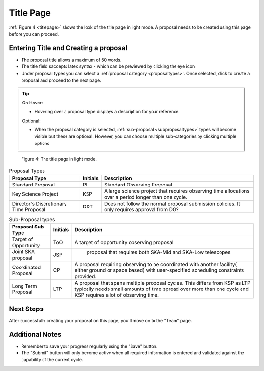 Title Page
~~~~~~~~~~
:ref:`Figure 4 <titlepage>` shows the look of the title page in light mode. A proposal needs to be created using this page before you can proceed.

Entering Title and Creating a proposal
======================================
.. |icocreate| image:: /images/create.png
   :width: 20%
   :alt: Page filter



- The proposal title allows a maximum of 50 words.
- The title field saccepts latex syntax - which can be previewed by clicking the eye icon
- Under proposal types you can select a :ref:`proposal category <proposaltypes>`. Once selected, click |icocreate| to create a proposal and proceed to the next page.

.. tip:: 
   On Hover:

   - Hovering over a proposal type displays a description for your reference.
  
   Optional:

   - When the proposal category is selected, :ref:`sub-proposal <subproposaltypes>` types will become visible but these are optional. However, you can choose multiple sub-categories by clicking multiple options

.. _titlepage:

.. figure:: /images/titlepage.png
   :width: 100%
   :alt: title screen in light mode

   Figure 4: The title page in light mode.
 


.. _proposaltypes: 

.. csv-table:: Proposal Types
   :header: "Proposal Type", "Initials", "Description"

    "Standard Proposal", "PI", "Standard Observing Proposal"
    "Key Science Project", "KSP", "A large science project that requires observing time allocations over a period longer than one cycle."
    "Director's Discretionary Time Proposal", "DDT", "Does not follow the normal proposal submission policies. It only requires approval from DG?"


.. _subproposaltypes: 

.. csv-table:: Sub-Proposal types
   :header: "Proposal Sub-Type", "Initials", "Description"

    "Target of Opportunity", "ToO", "A target of opportunity observing proposal"
    "Joint SKA proposal", "JSP", " proposal that requires both SKA-Mid and SKA-Low telescopes"
    "Coordinated Proposal", "CP", "A proposal requiring observing to be coordinated with another facility( either ground or space based) with user-specified scheduling constraints provided."
    "Long Term Proposal", "LTP", "A proposal that spans multiple proposal cycles. This differs from KSP as LTP typically needs small amounts of time spread over more than one cycle and KSP requires a lot of observing time."




Next Steps
==========

After successfully creating your proposal on this page, you'll move on to the "Team" page.

Additional Notes
================

- Remember to save your progress regularly using the "Save" button.
- The "Submit" button will only become active when all required information is entered and validated against the capability of the current cycle.

